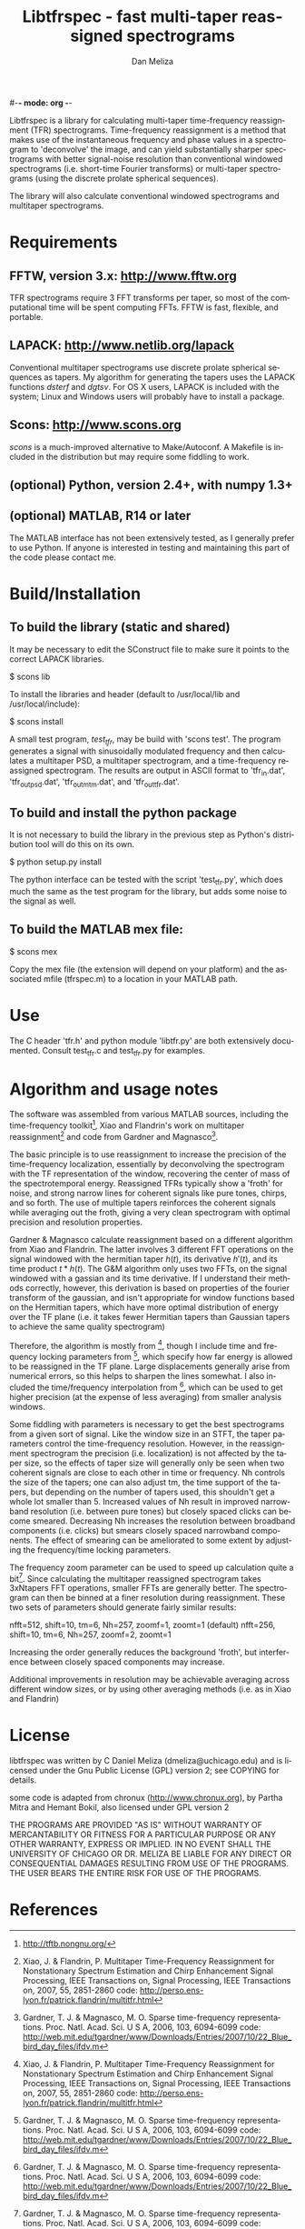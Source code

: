 #-*- mode: org -*-
#+STARTUP:    align showall hidestars oddeven
#+TITLE:    Libtfrspec - fast multi-taper reassigned spectrograms
#+AUTHOR:    Dan Meliza
#+EMAIL:     dan@meliza.org
#+LANGUAGE:   en

Libtfrspec is a library for calculating multi-taper time-frequency
reassignment (TFR) spectrograms.  Time-frequency reassignment is a
method that makes use of the instantaneous frequency and phase values
in a spectrogram to 'deconvolve' the image, and can yield
substantially sharper spectrograms with better signal-noise resolution
than conventional windowed spectrograms (i.e. short-time Fourier
transforms) or multi-taper spectrograms (using the discrete prolate
spherical sequences).

The library will also calculate conventional windowed spectrograms and
multitaper spectrograms.

* Requirements

** FFTW, version 3.x: http://www.fftw.org

TFR spectrograms require 3 FFT transforms per taper, so most of the
computational time will be spent computing FFTs.  FFTW is fast,
flexible, and portable.

** LAPACK: http://www.netlib.org/lapack

Conventional multitaper spectrograms use discrete prolate spherical
sequences as tapers.  My algorithm for generating the tapers uses the
LAPACK functions /dsterf/ and /dgtsv/.  For OS X users, LAPACK is
included with the system; Linux and Windows users will probably have
to install a package.

** Scons: http://www.scons.org

/scons/ is a much-improved alternative to Make/Autoconf.  A Makefile
is included in the distribution but may require some fiddling to work.

** (optional) Python, version 2.4+, with numpy 1.3+

** (optional) MATLAB, R14 or later

The MATLAB interface has not been extensively tested, as I generally
prefer to use Python.  If anyone is interested in testing and
maintaining this part of the code please contact me.

* Build/Installation

** To build the library (static and shared)

It may be necessary to edit the SConstruct file to make sure it points
to the correct LAPACK libraries.

$ scons lib

To install the libraries and header (default to /usr/local/lib and /usr/local/include):

$ scons install

A small test program, /test_tfr/, may be build with 'scons test'. The
program generates a signal with sinusoidally modulated frequency and
then calculates a multitaper PSD, a multitaper spectrogram, and a
time-frequency reassigned spectrogram.  The results are output in
ASCII format to 'tfr_in.dat', 'tfr_out_psd.dat', 'tfr_out_mtm.dat',
and 'tfr_out_tfr.dat'.

** To build and install the python package

It is not necessary to build the library in the previous step as
Python's distribution tool will do this on its own.

$ python setup.py install

The python interface can be tested with the script 'test_tfr.py',
which does much the same as the test program for the library, but adds
some noise to the signal as well.

** To build the MATLAB mex file:

$ scons mex

Copy the mex file (the extension will depend on your platform) and the
associated mfile (tfrspec.m) to a location in your MATLAB path.

* Use

The C header 'tfr.h' and python module 'libtfr.py' are both
extensively documented. Consult test_tfr.c and test_tfr.py for
examples.


* Algorithm and usage notes

The software was assembled from various MATLAB sources, including the
time-frequency toolkit[fn:1], Xiao and Flandrin's work on multitaper
reassignment[fn:2] and code from Gardner and Magnasco[fn:3].

The basic principle is to use reassignment to increase the precision
of the time-frequency localization, essentially by deconvolving the
spectrogram with the TF representation of the window, recovering the
center of mass of the spectrotemporal energy.  Reassigned TFRs
typically show a 'froth' for noise, and strong narrow lines for
coherent signals like pure tones, chirps, and so forth.  The use of
multiple tapers reinforces the coherent signals while averaging out
the froth, giving a very clean spectrogram with optimal precision and
resolution properties.

Gardner & Magnasco calculate reassignment based on a different
algorithm from Xiao and Flandrin.  The latter involves 3 different FFT
operations on the signal windowed with the hermitian taper $h(t)$, its
derivative $h'(t)$, and its time product $t * h(t)$.  The G&M
algorithm only uses two FFTs, on the signal windowed with a gassian
and its time derivative.  If I understand their methods correctly,
however, this derivation is based on properties of the fourier
transform of the gaussian, and isn't appropriate for window functions
based on the Hermitian tapers, which have more optimal distribution of
energy over the TF plane (i.e. it takes fewer Hermitian tapers than
Gaussian tapers to achieve the same quality spectrogram)

Therefore, the algorithm is mostly from [fn:2], though I include time
and frequency locking parameters from [fn:3], which specify how far
energy is allowed to be reassigned in the TF plane.  Large
displacements generally arise from numerical errors, so this helps to
sharpen the lines somewhat. I also included the time/frequency
interpolation from [fn:3], which can be used to get higher precision
(at the expense of less averaging) from smaller analysis windows.

Some fiddling with parameters is necessary to get the best
spectrograms from a given sort of signal.  Like the window size in an
STFT, the taper parameters control the time-frequency resolution.
However, in the reassignment spectrogram the precision
(i.e. localization) is not affected by the taper size, so the effects
of taper size will generally only be seen when two coherent signals
are close to each other in time or frequency.  Nh controls the size of
the tapers; one can also adjust tm, the time support of the tapers,
but depending on the number of tapers used, this shouldn't get a whole
lot smaller than 5.  Increased values of Nh result in improved
narrowband resolution (i.e. between pure tones) but closely spaced
clicks can become smeared.  Decreasing Nh increases the resolution
between broadband components (i.e. clicks) but smears closely spaced
narrowband components.  The effect of smearing can be ameliorated to
some extent by adjusting the frequency/time locking parameters.

The frequency zoom parameter can be used to speed up calculation quite
a bit[fn:3].  Since calculating the multitaper reassigned spectrogram
takes 3xNtapers FFT operations, smaller FFTs are generally better.
The spectrogram can then be binned at a finer resolution during
reassignment.  These two sets of parameters should generate fairly
similar results:

  nfft=512, shift=10, tm=6, Nh=257, zoomf=1, zoomt=1  (default)
  nfft=256, shift=10, tm=6, Nh=257, zoomf=2, zoomt=1

Increasing the order generally reduces the background 'froth', but
interference between closely spaced components may increase.

Additional improvements in resolution may be achievable averaging
across different window sizes, or by using other averaging methods
(i.e. as in Xiao and Flandrin)

* License

libtfrspec was written by C Daniel Meliza (dmeliza@uchicago.edu) and
is licensed under the Gnu Public License (GPL) version 2; see COPYING
for details.

some code is adapted from chronux (http://www.chronux.org), by Partha
Mitra and Hemant Bokil, also licensed under GPL version 2

THE PROGRAMS ARE PROVIDED "AS IS" WITHOUT WARRANTY OF MERCANTABILITY
OR FITNESS FOR A PARTICULAR PURPOSE OR ANY OTHER WARRANTY, EXPRESS OR
IMPLIED. IN NO EVENT SHALL THE UNIVERSITY OF CHICAGO OR DR. MELIZA BE
LIABLE FOR ANY DIRECT OR CONSEQUENTIAL DAMAGES RESULTING FROM USE OF
THE PROGRAMS.  THE USER BEARS THE ENTIRE RISK FOR USE OF THE PROGRAMS.

* References

[fn:1] http://tftb.nongnu.org/

[fn:2] Xiao, J. & Flandrin, P. Multitaper Time-Frequency Reassignment
       for Nonstationary Spectrum Estimation and Chirp Enhancement
       Signal Processing, IEEE Transactions on, Signal Processing, IEEE
       Transactions on, 2007, 55, 2851-2860
       code: http://perso.ens-lyon.fr/patrick.flandrin/multitfr.html

[fn:3] Gardner, T. J. & Magnasco, M. O. Sparse time-frequency
       representations. Proc. Natl. Acad. Sci. U S A, 2006, 103,
       6094-6099
       code: http://web.mit.edu/tgardner/www/Downloads/Entries/2007/10/22_Blue_bird_day_files/ifdv.m
